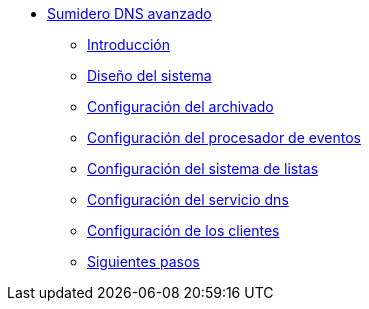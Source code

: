 * xref:guide-advanced-dns-sinkhole:index.adoc[Sumidero DNS avanzado]
** xref:guide-advanced-dns-sinkhole:introduction.adoc[Introducción]
** xref:guide-advanced-dns-sinkhole:design.adoc[Diseño del sistema]
** xref:guide-advanced-dns-sinkhole:archive-config.adoc[Configuración del archivado]
** xref:guide-advanced-dns-sinkhole:event-config.adoc[Configuración del procesador de eventos]
** xref:guide-advanced-dns-sinkhole:xlist-config.adoc[Configuración del sistema de listas]
** xref:guide-advanced-dns-sinkhole:dns-config.adoc[Configuración del servicio dns]
** xref:guide-advanced-dns-sinkhole:client-config.adoc[Configuración de los clientes]
** xref:guide-advanced-dns-sinkhole:next-steps.adoc[Siguientes pasos]
